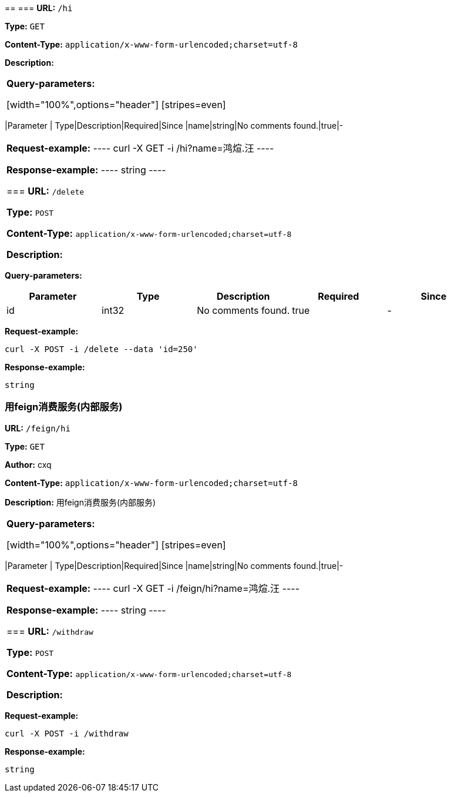 
== 
=== 
*URL:* `/hi`

*Type:* `GET`


*Content-Type:* `application/x-www-form-urlencoded;charset=utf-8`

*Description:* 

|====================


*Query-parameters:*

[width="100%",options="header"]
[stripes=even]
|====================
|Parameter | Type|Description|Required|Since
|name|string|No comments found.|true|-
|====================



*Request-example:*
----
curl -X GET -i /hi?name=鸿煊.汪
----


*Response-example:*
----
string
----

=== 
*URL:* `/delete`

*Type:* `POST`


*Content-Type:* `application/x-www-form-urlencoded;charset=utf-8`

*Description:* 

|====================


*Query-parameters:*

[width="100%",options="header"]
[stripes=even]
|====================
|Parameter | Type|Description|Required|Since
|id|int32|No comments found.|true|-
|====================



*Request-example:*
----
curl -X POST -i /delete --data 'id=250'
----


*Response-example:*
----
string
----

=== 用feign消费服务(内部服务)
*URL:* `/feign/hi`

*Type:* `GET`

*Author:* cxq

*Content-Type:* `application/x-www-form-urlencoded;charset=utf-8`

*Description:* 用feign消费服务(内部服务)

|====================


*Query-parameters:*

[width="100%",options="header"]
[stripes=even]
|====================
|Parameter | Type|Description|Required|Since
|name|string|No comments found.|true|-
|====================



*Request-example:*
----
curl -X GET -i /feign/hi?name=鸿煊.汪
----


*Response-example:*
----
string
----

=== 
*URL:* `/withdraw`

*Type:* `POST`


*Content-Type:* `application/x-www-form-urlencoded;charset=utf-8`

*Description:* 

|====================





*Request-example:*
----
curl -X POST -i /withdraw
----


*Response-example:*
----
string
----

